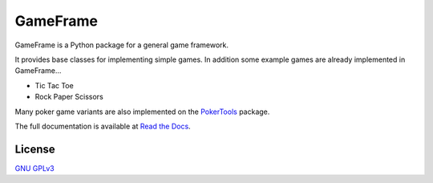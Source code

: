 GameFrame
=========

GameFrame is a Python package for a general game framework.

It provides base classes for implementing simple games. In addition some example games are already implemented in
GameFrame...

- Tic Tac Toe
- Rock Paper Scissors

Many poker game variants are also implemented on the `PokerTools <https://pokertools.readthedocs.io/>`_ package.

The full documentation is available at `Read the Docs <https://gameframe.readthedocs.io/>`_.

License
-------

`GNU GPLv3 <https://choosealicense.com/licenses/gpl-3.0/>`_
